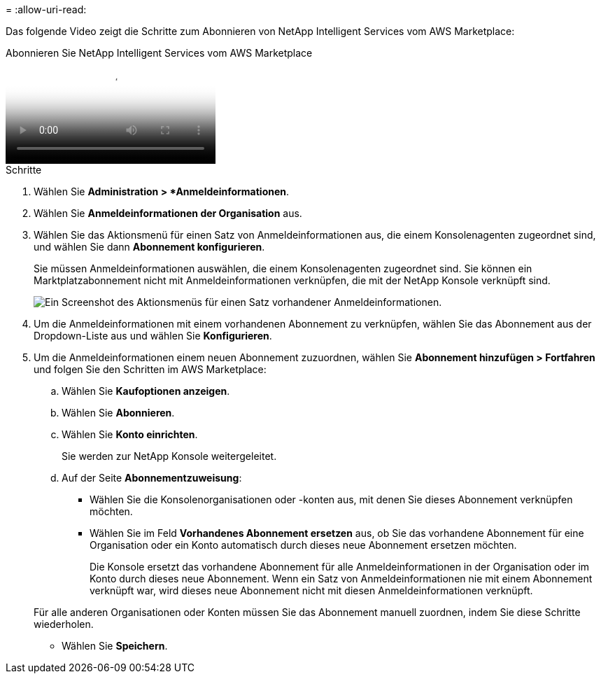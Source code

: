 = 
:allow-uri-read: 


Das folgende Video zeigt die Schritte zum Abonnieren von NetApp Intelligent Services vom AWS Marketplace:

.Abonnieren Sie NetApp Intelligent Services vom AWS Marketplace
video::096e1740-d115-44cf-8c27-b051011611eb[panopto]
.Schritte
. Wählen Sie *Administration > *Anmeldeinformationen*.
. Wählen Sie *Anmeldeinformationen der Organisation* aus.
. Wählen Sie das Aktionsmenü für einen Satz von Anmeldeinformationen aus, die einem Konsolenagenten zugeordnet sind, und wählen Sie dann *Abonnement konfigurieren*.
+
Sie müssen Anmeldeinformationen auswählen, die einem Konsolenagenten zugeordnet sind.  Sie können ein Marktplatzabonnement nicht mit Anmeldeinformationen verknüpfen, die mit der NetApp Konsole verknüpft sind.

+
image:screenshot_aws_configure_subscription.png["Ein Screenshot des Aktionsmenüs für einen Satz vorhandener Anmeldeinformationen."]

. Um die Anmeldeinformationen mit einem vorhandenen Abonnement zu verknüpfen, wählen Sie das Abonnement aus der Dropdown-Liste aus und wählen Sie *Konfigurieren*.
. Um die Anmeldeinformationen einem neuen Abonnement zuzuordnen, wählen Sie *Abonnement hinzufügen > Fortfahren* und folgen Sie den Schritten im AWS Marketplace:
+
.. Wählen Sie *Kaufoptionen anzeigen*.
.. Wählen Sie *Abonnieren*.
.. Wählen Sie *Konto einrichten*.
+
Sie werden zur NetApp Konsole weitergeleitet.

.. Auf der Seite *Abonnementzuweisung*:
+
*** Wählen Sie die Konsolenorganisationen oder -konten aus, mit denen Sie dieses Abonnement verknüpfen möchten.
*** Wählen Sie im Feld *Vorhandenes Abonnement ersetzen* aus, ob Sie das vorhandene Abonnement für eine Organisation oder ein Konto automatisch durch dieses neue Abonnement ersetzen möchten.
+
Die Konsole ersetzt das vorhandene Abonnement für alle Anmeldeinformationen in der Organisation oder im Konto durch dieses neue Abonnement.  Wenn ein Satz von Anmeldeinformationen nie mit einem Abonnement verknüpft war, wird dieses neue Abonnement nicht mit diesen Anmeldeinformationen verknüpft.

+
Für alle anderen Organisationen oder Konten müssen Sie das Abonnement manuell zuordnen, indem Sie diese Schritte wiederholen.

*** Wählen Sie *Speichern*.





